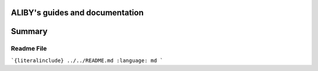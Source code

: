 .. aliby documentation master file, created by
   sphinx-quickstart on Thu May 19 12:18:46 2022.
   You can adapt this file completely to your liking, but it should at least
   contain the root `toctree` directive.

ALIBY's guides and documentation
=================================

Summary
=======

.. autosummary::
   :toctree: _autosummary
   :template: custom-module-template.rst
   :recursive:

   aliby
   extraction

================
Readme File
================

```{literalinclude} ../../README.md
:language: md
```
